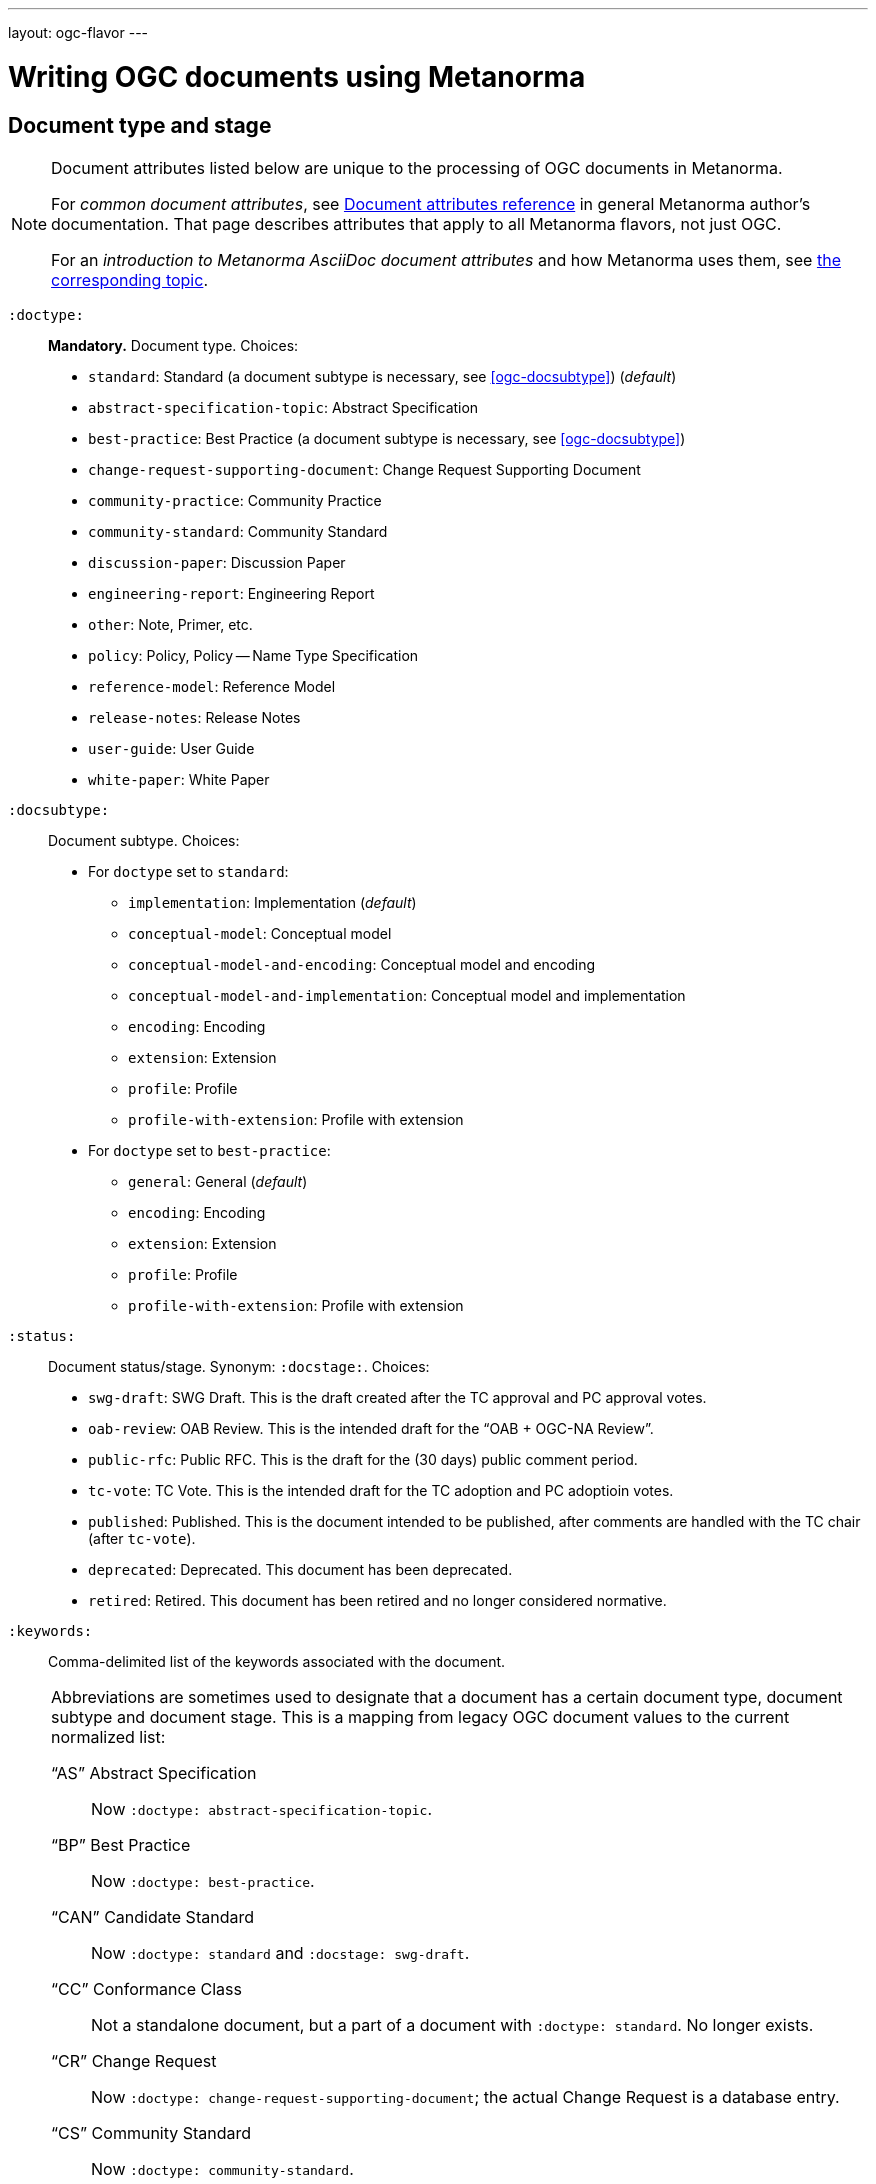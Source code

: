 ---
layout: ogc-flavor
---

= Writing OGC documents using Metanorma

== Document type and stage

[[note_general_doc_ref_doc_attrib_ogc]]
[NOTE]
====
Document attributes listed below are unique to the processing of OGC documents in Metanorma.

For _common document attributes_, see link:/author/ref/document-attributes/[Document attributes reference] in general Metanorma author’s documentation. That page describes attributes that apply to all Metanorma flavors, not just OGC.

For an _introduction to Metanorma AsciiDoc document attributes_ and how Metanorma uses them, see link:/author/topics/document-format/meta-attributes/[the corresponding topic].
====

`:doctype:`::
*Mandatory.*
Document type. Choices:
+
--
* `standard`: Standard (a document subtype is necessary, see <<ogc-docsubtype>>) (_default_)
* `abstract-specification-topic`: Abstract Specification
* `best-practice`: Best Practice (a document subtype is necessary, see <<ogc-docsubtype>>)
* `change-request-supporting-document`: Change Request Supporting Document
* `community-practice`: Community Practice
* `community-standard`: Community Standard
* `discussion-paper`: Discussion Paper
* `engineering-report`: Engineering Report
* `other`: Note, Primer, etc.
* `policy`: Policy, Policy -- Name Type Specification
* `reference-model`: Reference Model
* `release-notes`: Release Notes
* `user-guide`: User Guide
* `white-paper`: White Paper
--

[[ogc-docsubtype]]
`:docsubtype:`:: Document subtype.
Choices:
+
--
* For `doctype` set to `standard`:
** `implementation`: Implementation (_default_)
** `conceptual-model`: Conceptual model
** `conceptual-model-and-encoding`: Conceptual model and encoding
** `conceptual-model-and-implementation`: Conceptual model and implementation
** `encoding`: Encoding
** `extension`: Extension
** `profile`: Profile
** `profile-with-extension`: Profile with extension

* For `doctype` set to `best-practice`:
** `general`: General (_default_)
** `encoding`: Encoding
** `extension`: Extension
** `profile`: Profile
** `profile-with-extension`: Profile with extension
--

`:status:`::
Document status/stage. Synonym: `:docstage:`.
Choices:
+
--
* `swg-draft`: SWG Draft. This is the draft created after the TC approval and PC approval votes.
* `oab-review`: OAB Review. This is the intended draft for the "`OAB + OGC-NA Review`".
* `public-rfc`: Public RFC. This is the draft for the (30 days) public comment period.
* `tc-vote`: TC Vote. This is the intended draft for the TC adoption and PC adoptioin votes.
* `published`: Published. This is the document intended to be published, after comments are handled with the TC chair (after `tc-vote`).
* `deprecated`: Deprecated. This document has been deprecated.
* `retired`: Retired. This document has been retired and no longer considered normative.
--


`:keywords:`::
Comma-delimited list of the keywords associated with the document.

[NOTE]
--
Abbreviations are sometimes used to designate that a document has a
certain document type, document subtype and document stage.
This is a mapping from legacy OGC document values to the current normalized
list:

"`AS`" Abstract Specification:: Now `:doctype: abstract-specification-topic`.
"`BP`" Best Practice:: Now `:doctype: best-practice`.
"`CAN`" Candidate Standard:: Now `:doctype: standard` and `:docstage: swg-draft`.
"`CC`" Conformance Class:: Not a standalone document, but a part of a document with `:doctype: standard`. No longer exists.
"`CR`" Change Request:: Now `:doctype: change-request-supporting-document`; the actual Change Request is a database entry.
"`CS`" Community Standard:: Now `:doctype: community-standard`.
"`CP`" Community Practice:: Now `:doctype: community-practice`.
"`DP`" Discussion Paper:: Now `:doctype: discussion-paper`.
"`DP-Draft`" Draft Discussion Paper:: Now `:doctype: discussion-paper` with `:docstage: swg-draft`.
"`IPR`" Interoperability Program Report -- Engineering Specification:: Now `:doctype: engineering-report`.
"`IS`" Implementation Standard:: Now `:doctype: standard`, `:docsubtype: implementation`.
"`ISC`" Implementation Standard Corrigendum:: Now `:doctype: standard`, `:docsubtype: implementation` (TBD to indicate `corrigendum`).
"`ISx`" Extension Package Standard:: Now `:doctype: standard`, `:docsubtype: extension`.
"`Notes`" Notes:: Now `:doctype: other`, there is no specific type for "`Notes`".
"`ORM`" OGC Reference Model:: Now `:doctype: reference-model`.
"`PC`" Profile Corrigendum:: Now `:doctype: standard`, `:docsubtype: profile` (TBD to indicate `corrigendum`).
"`PER`" Public Engineering Report:: Now `:doctype: engineering-report`.
"`POL`" Policy:: Now `:doctype: policy`.
"`POL-NTS`" Policy -- Name Type Specification:: Now `:doctype: engineering-report`, there is no specific indication for "`NTS`".
"`Primer`" Primer:: Now `:doctype: other`, there is no specific type for "`Primer`".
"`Profile`" Profile:: Now `:doctype: standard`, `:docsubtype: profile`.
"`RFC`" Request for Comment:: Now `:doctype: standard` and `:docstage: public-rfc`.
"`Retired`" Retired document:: This is a document stage indicated `:docstage: retired`.
"`SAP`" Standard Application Profile:: Now `:doctype: standard`, `:docsubtype: profile`.
"`TS`":: Test Suite (TBD)
"`WhitePaper`" Whitepaper:: Now `:doctype: white-paper`.
--

=== Author info

`:committee:`::
*Mandatory.*
Name of relevant committee producing the document. Use one of:
+
--
* `technical`: Technical Committee
* `planning`: Planning Committee
* `strategic-member-advisory`: Strategic Member Advisory Committee
--

`:subcommittee-type:`::
The type of the relevant subcommittee producing the document.

`:subcommittee-number:`::
The number of the relevant subcommittee producing the document.

`:workingGroup:`::
*Mandatory.*
Name of relevant working group producing the document.

`:workgroup-type:`::
Type of the relevant workgroup producing the document.

`:workgroup-number:`::
Number of the relevant workgroup producing the document.

`:submitting-organizations:`::
Semicolon-delimited list of the submitting organizations
for this document. The organization names themselves may contain commas.
+
[example]
--
EXAMPLE: _University of Calgary, Canada; National Central University, Taiwan_
--

`:editor:`::
Same as `link:/author/ref/document-attributes/#fullname[:fullname:]`
alongside `link:/author/ref/document-attributes/#role[:role:]` specified as `editor`.


=== URIs and IDs

`:external-id:`::
External identifier referring to this document.

`:referenceURLID:`::
Identifier embedded into a document type-specific external URL.

`:previous-uri:`::
URI of previous version of the document.

=== Mapping to OGC legacy AsciiDoc

Metanorma-OGC permits legacy OGC AsciiDoc template attributes,
and are treated as synonyms of the corresponding Metanorma attributes:

|===
| OGC Metanorma AsciiDoc                    | OGC legacy AsciiDoc

| `:copyright-year:`                        | `:copyrightYear`
| `:workgroup:`                             | `:workingGroup:`
| `:published-date:`                        | `:publicationDate:`
| `:issued-date:`                           | `:approvalDate:`
| `:received-date:`                         | `:submissionDate:`
| `:docnumber:`                             | `docReference`
| `:fullname:`, with `:role:` = `editor`    | `editor`

|===

== Markup

=== Sections

The Normative References section may be named just "`References`", reflecting OGC practice.

=== Preliminary elements

The following clauses are preliminary elements, and are moved into the frontispiece
of the document (in Metanorma, the document preface):

* Abstract
* Keywords
* Preface
* Submitting Organizations
* Submitters

The abstract is recognized as the first clause with an `abstract` style attribute:

[source,asciidoc]
----
[abstract]
== Abstract

My abstract...
----

The preface is recognized as the text between the AsciiDoc document attributes and
the first AsciiDoc section title; it must not be given a section title of its own.

[source,asciidoc]
----
:received-date: 2019-01-01

.Preface

preface text

=== Submitters
----

"`Keywords`" and "`Submitting Organizations`" consist of lists.
They are treated as document metadata,
and are entered as a document attribute.
The prefatory text introducing them is added automatically.

"`Submitters`" are treated as a table, contained in a section with the title `Submitters`:

[source,asciidoc]
----
=== Submitters

|===
|Name |Representing |OGC member

|Steve Liang | University of Calgary, Canada / SensorUp Inc. | Yes
|===
----

=== Examples

Unlike the normal case in Metanorma, examples can have captions:

[source,asciidoc]
----
[example]
.Example caption
====
Text
====
----

=== Recommendations, requirements, and permissions

In this clause we will use the term "`requirement`" to refer to the
generic class of recommendations, requirements and permissions.

NOTE: This subsection supplements
link:/author/topics/document-format/requirements-recommendations-permissions[Requirement, Recommendation, and Permission blocks]
in general Metanorma documentation.

==== Requirement verifications (tests)

A requirement with `type=verification` are cross-referenced and captioned as
a "`{Requirement} Test`", and are rendered differently from the
actual requirement itself.

NOTE: Verifications for Recommendations will be captioned as
Recommendation Tests, similarly for Requirement Tests and
Permission Tests.

Requirement verifications are excluded from the
"`Table of Requirements`" in Word output
[added in https://github.com/metanorma/metanorma-ogc/releases/tag/v0.2.10].

==== Requirement classes

A requirement with `type=class` are cross-referenced and captioned as
a "`{Requirement} Class`", and are rendered differently the actual
requirement itself
[added in https://github.com/metanorma/metanorma-ogc/releases/tag/v0.2.11].

NOTE: Classes for Recommendations will be captioned as
Recommendation Classes, similarly for Requirement Classes and
Permission Classes.

Requirement Classes must use the following Metanorma Requirement attributes:

* Target Type. Specified in the `subject` attribute.
* Name. Specified as the requirement's title.
* Dependencies (optional). Specified with the `inherit` attribute (which can take multiple semicolon-delimited values).
* Nesting (optional). Requirements contained in a class are presented as nested requirements.

[example]
========
[source,asciidoc]
--
[requirement,type="class",label="http://www.opengis.net/spec/waterml/2.0/req/xsd-xml-rules[*req/core*]",obligation="requirement",subject="Encoding of logical models",inherit="urn:iso:dis:iso:19156:clause:7.2.2;urn:iso:dis:iso:19156:clause:8;http://www.opengis.net/doc/IS/GML/3.2/clause/2.4;O&M Abstract model, OGC 10-004r3, clause D.3.4;http://www.opengis.net/spec/SWE/2.0/req/core/core-concepts-used"]
.GWML2 core logical model
====

[requirement,type="general",label="/req/core/encoding"]
======
======

[requirement,type="general",label="/req/core/quantities-uom"]
======
======

[recommendation,type="general",label="/req/core/codelist"]
======
======

[requirement,type="general",label="/req/core/codelistURI"]
======
======

[requirement,type="general",label="/req/core/identifier"]
======
======

[requirement,type="general",label="/req/core/feature"]
======
======

====
--
========

==== Legacy Metanorma AsciiDoc syntax

For legacy reasons, a second Metanorma AsciiDoc syntax is permitted for
recommendations, requirements and permissions.

In this syntax, Metanorma AsciiDoc tables are used to express the
data needed for requirements:

* Type of requirement. Specified in the first table cell,
  one of `Recommendation`, `Requirement` or `Permission`.
  Optionally followed by a number
  (which is ignored in parsing; the elements are renumbered
  automatically in rendering.)
* Internal label. First paragraph of the second table cell.
* Body of requirement. Second and subsequent paragraphs of the second table cell.

[example]
====
[source,asciidoc]
----
[[recommendation1]]
|===
|Recommendation |/ogc/recommendation/wfs/2 +

If the API definition document uses the OpenAPI Specification 3.0,
the document SHOULD conform to the
<<rc_oas30,OpenAPI Specification 3.0 requirements class>>.
|===
----
====

